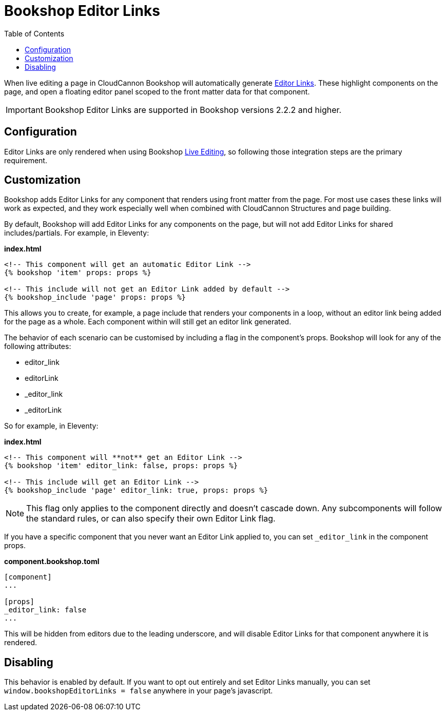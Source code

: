 = Bookshop Editor Links
ifdef::env-github[]
:tip-caption: :bulb:
:note-caption: :information_source:
:important-caption: :heavy_exclamation_mark:
:caution-caption: :fire:
:warning-caption: :warning:
endif::[]
:toc:
:toc-placement!:

toc::[]

[.lead]
When live editing a page in CloudCannon Bookshop will automatically generate link:https://cloudcannon.com/documentation/articles/extending-in-app-navigation-with-editor-links/[Editor Links]. These highlight components on the page, and open a floating editor panel scoped to the front matter data for that component.

IMPORTANT: Bookshop Editor Links are supported in Bookshop versions 2.2.2 and higher.

== Configuration

Editor Links are only rendered when using Bookshop link:live-editing.adoc[Live Editing], so following those integration steps are the primary requirement.

== Customization

Bookshop adds Editor Links for any component that renders using front matter from the page. For most use cases these links will work as expected, and they work especially well when combined with CloudCannon Structures and page building.

By default, Bookshop will add Editor Links for any components on the page, but will not add Editor Links for shared includes/partials. For example, in Eleventy:

.*index.html*
```
<!-- This component will get an automatic Editor Link -->
{% bookshop 'item' props: props %}

<!-- This include will not get an Editor Link added by default -->
{% bookshop_include 'page' props: props %}
```

This allows you to create, for example, a page include that renders your components in a loop, without an editor link being added for the page as a whole. Each component within will still get an editor link generated.

The behavior of each scenario can be customised by including a flag in the component's props. Bookshop will look for any of the following attributes:

* editor_link
* editorLink
* _editor_link
* _editorLink

So for example, in Eleventy:

.*index.html*
```
<!-- This component will **not** get an Editor Link -->
{% bookshop 'item' editor_link: false, props: props %}

<!-- This include will get an Editor Link -->
{% bookshop_include 'page' editor_link: true, props: props %}
```

NOTE: This flag only applies to the component directly and doesn't cascade down. Any subcomponents will follow the standard rules, or can also specify their own Editor Link flag.

If you have a specific component that you never want an Editor Link applied to, you can set `_editor_link` in the component props. 

.*component.bookshop.toml*
```
[component]
...

[props]
_editor_link: false
...
```

This will be hidden from editors due to the leading underscore, and will disable Editor Links for that component anywhere it is rendered.

== Disabling

This behavior is enabled by default. If you want to opt out entirely and set Editor Links manually, you can set `window.bookshopEditorLinks = false` anywhere in your page's javascript.
